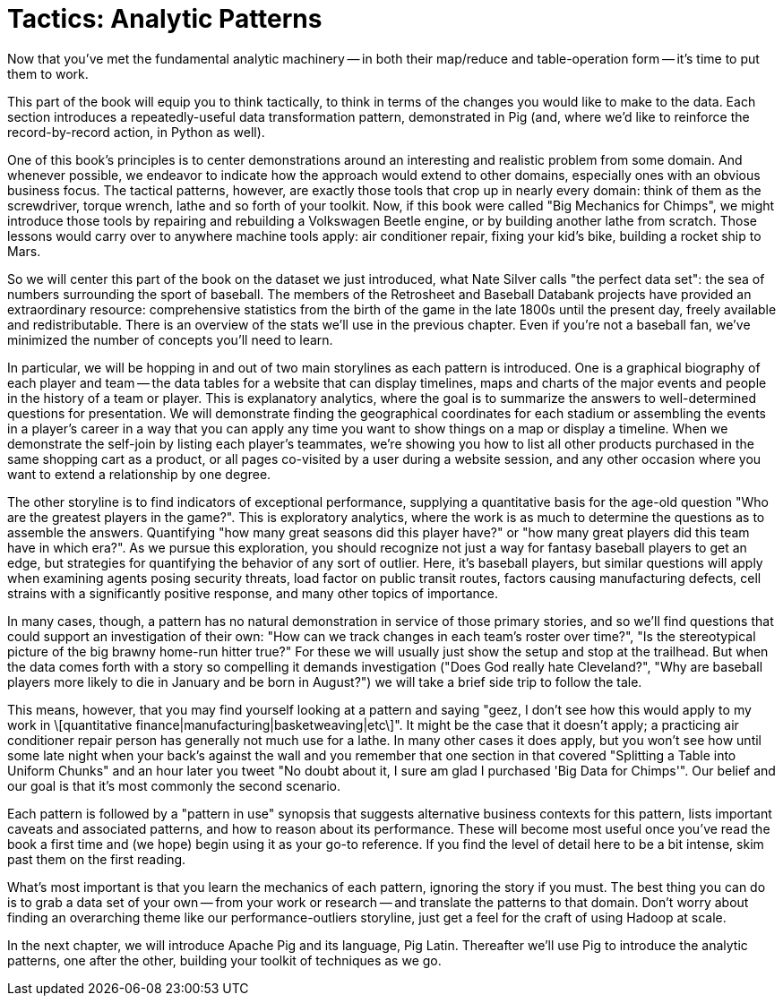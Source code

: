////
*Comment* Amy done, comments sent.
////

[[analytic_patterns]]
= Tactics: Analytic Patterns

Now that you've met the fundamental analytic machinery -- in both their map/reduce and table-operation form -- it's time to put them to work.

This part of the book will equip you to think tactically, to think in terms of the changes you would like to make to the data. Each section introduces a repeatedly-useful data transformation pattern, demonstrated in Pig (and, where we'd like to reinforce the record-by-record action, in Python as well).

One of this book's principles is to center demonstrations around an interesting and realistic problem from some domain. And whenever possible, we endeavor to indicate how the approach would extend to other domains, especially ones with an obvious business focus. The tactical patterns, however, are exactly those tools that crop up in nearly every domain: think of them as the screwdriver, torque wrench, lathe and so forth of your toolkit. Now, if this book were called "Big Mechanics for Chimps", we might introduce those tools by repairing and rebuilding a Volkswagen Beetle engine, or by building another lathe from scratch. Those lessons would carry over to anywhere machine tools apply: air conditioner repair, fixing your kid's bike, building a rocket ship to Mars.

So we will center this part of the book on the dataset we just introduced, what Nate Silver calls "the perfect data set": the sea of numbers surrounding the sport of baseball. The members of the Retrosheet and Baseball Databank projects have provided an extraordinary resource: comprehensive statistics from the birth of the game in the late 1800s until the present day, freely available and redistributable. There is an overview of the stats we'll use in the previous chapter. Even if you're not a baseball fan, we've minimized the number of concepts you'll need to learn.

In particular, we will be hopping in and out of two main storylines as each pattern is introduced. One is a graphical biography of each player and team -- the data tables for a website that can display timelines, maps and charts of the major events and people in the history of a team or player. This is explanatory analytics, where the goal is to summarize the answers to well-determined questions for presentation. We will demonstrate finding the geographical coordinates for each stadium or assembling the events in a player's career in a way that you can apply any time you want to show things on a map or display a timeline. When we demonstrate the self-join by listing each player's teammates, we're showing you how to list all other products purchased in the same shopping cart as a product, or all pages co-visited by a user during a website session, and any other occasion where you want to extend a relationship by one degree.

The other storyline is to find indicators of exceptional performance, supplying a quantitative basis for the age-old question "Who are the greatest players in the game?". This is exploratory analytics, where the work is as much to determine the questions as to assemble the answers. Quantifying "how many great seasons did this player have?" or "how many great players did this team have in which era?". As we pursue this exploration, you should recognize not just a way for fantasy baseball players to get an edge, but strategies for quantifying the behavior of any sort of outlier. Here, it's baseball players, but similar questions will apply when examining agents posing security threats, load factor on public transit routes, factors causing manufacturing defects, cell strains with a significantly positive response, and many other topics of importance.

In many cases, though, a pattern has no natural demonstration in service of those primary stories, and so we'll find questions that could support an investigation of their own: "How can we track changes in each team's roster over time?", "Is the stereotypical picture of the big brawny home-run hitter true?" For these we will usually just show the setup and stop at the trailhead. But when the data comes forth with a story so compelling it demands investigation ("Does God really hate Cleveland?", "Why are baseball players more likely to die in January and be born in August?") we will take a brief side trip to follow the tale.

This means, however, that you may find yourself looking at a pattern and saying "geez, I don't see how this would apply to my work in \[quantitative finance|manufacturing|basketweaving|etc\]". It might be the case that it doesn't apply; a practicing air conditioner repair person has generally not much use for a lathe. In many other cases it does apply, but you won't see how until some late night when your back's against the wall and you remember that one section in that covered "Splitting a Table into Uniform Chunks" and an hour later you tweet "No doubt about it, I sure am glad I purchased 'Big Data for Chimps'". Our belief and our goal is that it's most commonly the second scenario.

Each pattern is followed by a "pattern in use" synopsis that suggests alternative business contexts for this pattern, lists important caveats and associated patterns, and how to reason about its performance. These will become most useful once you've read the book a first time and (we hope) begin using it as your go-to reference. If you find the level of detail here to be a bit intense, skim past them on the first reading.

What's most important is that you learn the mechanics of each pattern, ignoring the story if you must. The best thing you can do is to grab a data set of your own -- from your work or research -- and translate the patterns to that domain. Don't worry about finding an overarching theme like our performance-outliers storyline, just get a feel for the craft of using Hadoop at scale.

In the next chapter, we will introduce Apache Pig and its language, Pig Latin. Thereafter we'll use Pig to introduce the analytic patterns, one after the other, building your toolkit of techniques as we go.